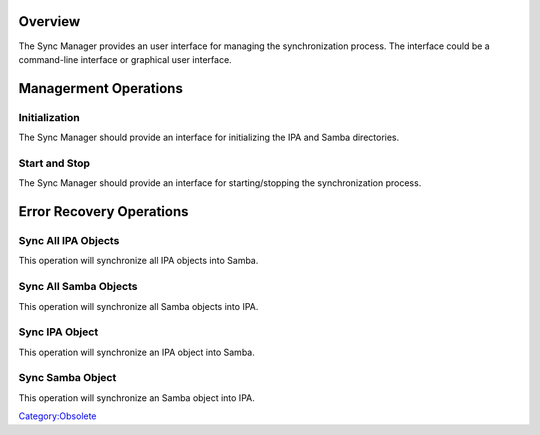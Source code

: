 Overview
========

The Sync Manager provides an user interface for managing the
synchronization process. The interface could be a command-line interface
or graphical user interface.



Managerment Operations
======================

Initialization
--------------

The Sync Manager should provide an interface for initializing the IPA
and Samba directories.



Start and Stop
--------------

The Sync Manager should provide an interface for starting/stopping the
synchronization process.



Error Recovery Operations
=========================



Sync All IPA Objects
--------------------

This operation will synchronize all IPA objects into Samba.



Sync All Samba Objects
----------------------

This operation will synchronize all Samba objects into IPA.



Sync IPA Object
---------------

This operation will synchronize an IPA object into Samba.



Sync Samba Object
-----------------

This operation will synchronize an Samba object into IPA.

`Category:Obsolete <Category:Obsolete>`__
